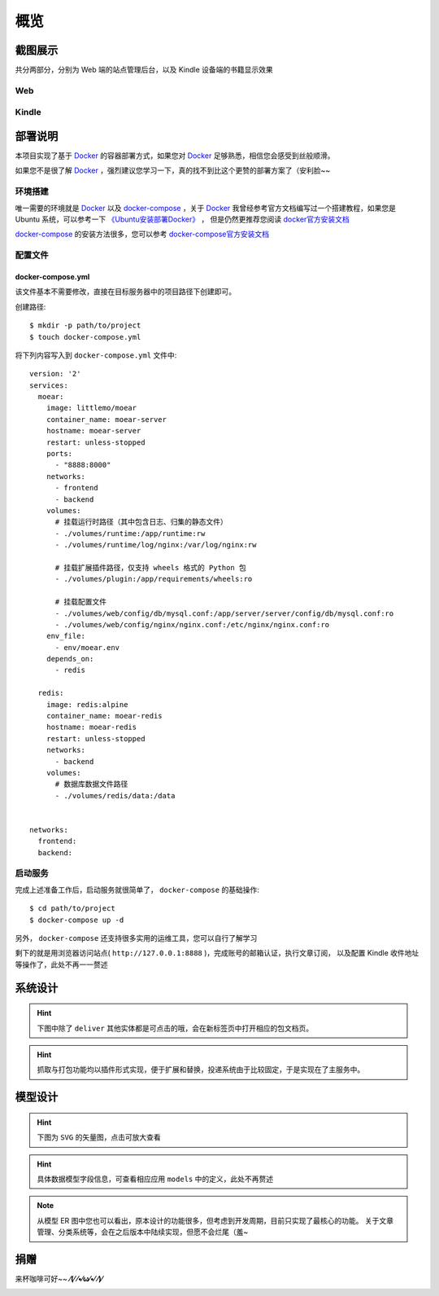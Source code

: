 .. _intro-overview:

====
概览
====

截图展示
========

共分两部分，分别为 Web 端的站点管理后台，以及 Kindle 设备端的书籍显示效果

Web
---

.. image:: images/web/0-index.png
   :scale: 25 %
.. image:: images/web/1-subscription.png
   :scale: 25 %
.. image:: images/web/2-deliver-log.png
   :scale: 25 %
.. image:: images/web/3-password-change.png
   :scale: 25 %
.. image:: images/web/4-invitations.png
   :scale: 25 %

Kindle
------

.. image:: images/kindle/0-books.png
   :scale: 21 %
.. image:: images/kindle/1-book-toc1.png
   :scale: 21 %

.. image:: images/kindle/2-book-toc2.png
   :scale: 21 %
.. image:: images/kindle/3-book-toc3.png
   :scale: 21 %
.. image:: images/kindle/4-book-toc4.png
   :scale: 21 %

.. image:: images/kindle/5-post1.png
   :scale: 21 %
.. image:: images/kindle/6-post2.png
   :scale: 21 %


部署说明
========

本项目实现了基于 `Docker`_ 的容器部署方式，如果您对 `Docker`_ 足够熟悉，相信您会感受到丝般顺滑。

如果您不是很了解 `Docker`_ ，强烈建议您学习一下，真的找不到比这个更赞的部署方案了（安利脸~~

环境搭建
--------

唯一需要的环境就是 `Docker`_ 以及 `docker-compose`_ ，关于 `Docker`_
我曾经参考官方文档编写过一个搭建教程，如果您是 Ubuntu 系统，可以参考一下
`《Ubuntu安装部署Docker》 <https://www.moorehy.com/archives/152>`_ ，
但是仍然更推荐您阅读 `docker官方安装文档 <https://docs.docker.com/install/>`_

`docker-compose`_ 的安装方法很多，您可以参考
`docker-compose官方安装文档 <https://docs.docker.com/compose/install/>`_

配置文件
--------

docker-compose.yml
~~~~~~~~~~~~~~~~~~

该文件基本不需要修改，直接在目标服务器中的项目路径下创建即可。

创建路径::

    $ mkdir -p path/to/project
    $ touch docker-compose.yml

将下列内容写入到 ``docker-compose.yml`` 文件中::

    version: '2'
    services:
      moear:
        image: littlemo/moear
        container_name: moear-server
        hostname: moear-server
        restart: unless-stopped
        ports:
          - "8888:8000"
        networks:
          - frontend
          - backend
        volumes:
          # 挂载运行时路径（其中包含日志、归集的静态文件）
          - ./volumes/runtime:/app/runtime:rw
          - ./volumes/runtime/log/nginx:/var/log/nginx:rw

          # 挂载扩展插件路径，仅支持 wheels 格式的 Python 包
          - ./volumes/plugin:/app/requirements/wheels:ro

          # 挂载配置文件
          - ./volumes/web/config/db/mysql.conf:/app/server/server/config/db/mysql.conf:ro
          - ./volumes/web/config/nginx/nginx.conf:/etc/nginx/nginx.conf:ro
        env_file:
          - env/moear.env
        depends_on:
          - redis

      redis:
        image: redis:alpine
        container_name: moear-redis
        hostname: moear-redis
        restart: unless-stopped
        networks:
          - backend
        volumes:
          # 数据库数据文件路径
          - ./volumes/redis/data:/data


    networks:
      frontend:
      backend:


启动服务
--------

完成上述准备工作后，启动服务就很简单了， ``docker-compose`` 的基础操作::

    $ cd path/to/project
    $ docker-compose up -d

另外， ``docker-compose`` 还支持很多实用的运维工具，您可以自行了解学习

剩下的就是用浏览器访问站点( ``http://127.0.0.1:8888`` )，完成账号的邮箱认证，执行文章订阅，
以及配置 Kindle 收件地址等操作了，此处不再一一赘述


系统设计
========

.. hint:: 下图中除了 ``deliver`` 其他实体都是可点击的哦，会在新标签页中打开相应的包文档页。

.. mermaid::
   :caption: 系统架构设计图
   :align: center

   graph TB
        MoEar -->|发送任务| Celery((Celery))
        Celery -->|抓取任务<定时>| spider[moear.spider]
        Celery -->|打包任务| package[moear.package]
        Celery -->|投递任务| deliver
        subgraph 邮件系统
        deliver
        end
        subgraph stevedore
            spider
            package
        end
        subgraph moear-api-common
            zhihu[moear-spider-zhihudaily]
            mobi[moear-package-mobi]
        end
        spider -->|爬虫插件| zhihu
        package -->|打包插件| mobi

        click MoEar "http://moear.rtfd.io"
        click Celery "http://docs.celeryproject.org"
        click spider "http://moear-api-common.rtfd.io"
        click package "http://moear-api-common.rtfd.io"
        click zhihu "http://moear-spider-zhihudaily.rtfd.io" "知乎日报"
        click mobi "http://moear-package-mobi.rtfd.io" "mobi"

.. hint::

    抓取与打包功能均以插件形式实现，便于扩展和替换，投递系统由于比较固定，于是实现在了主服务中。

.. todo::

    关于投递系统，为实现节省流量的目的，实现时做了合并投递，即多人订阅了同一个文章源，
    会在该文章当日爬取后合并为一封邮件，加入多个收件地址的形式进行投递。小规模情况下测试正常，
    没有问题，但作者在网上(非官网)看到了一些 Kindle 的投递限制，由于不便测试，故先记录在下:

    #. 一份邮件超过15个不同的【发送至Kindle】电子邮箱，会被认定为垃圾邮件而被Amazon拒绝接收
    #. 附加大于50MB会投递失败

    以上两点未经确认，故暂不为其做应对处理

    其实第二点是可以测试的，但一般情况下应该遇不到这么大的文章，而且吧。懒。。懒。。。（溜了

模型设计
========

.. hint:: 下图为 ``SVG`` 的矢量图，点击可放大查看

.. image:: images/db/er_diagram.svg
   :scale: 100 %

.. hint:: 具体数据模型字段信息，可查看相应应用 ``models`` 中的定义，此处不再赘述

.. note::

    从模型 ER 图中您也可以看出，原本设计的功能很多，但考虑到开发周期，目前只实现了最核心的功能。
    关于文章管理、分类系统等，会在之后版本中陆续实现，但愿不会烂尾（羞~


捐赠
====

来杯咖啡可好~~ **⁄(⁄ ⁄•⁄ω⁄•⁄ ⁄)⁄**

.. image:: images/donate/alipay.png
   :align: center


.. _Docker: https://docs.docker.com/
.. _docker-compose: https://docs.docker.com/compose/

